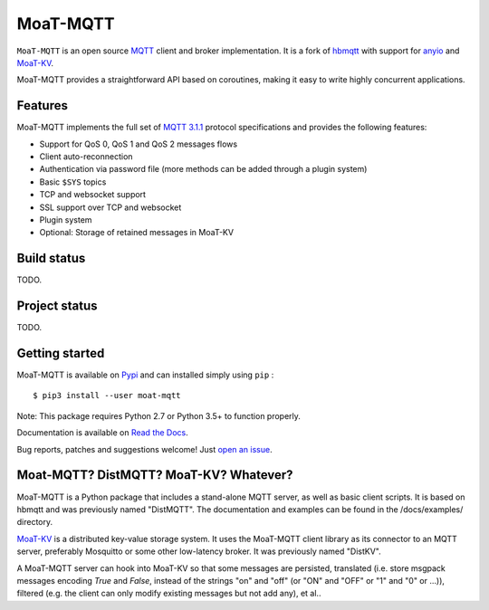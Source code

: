MoaT-MQTT
======

``MoaT-MQTT`` is an open source `MQTT`_ client and broker implementation. It
is a fork of `hbmqtt`_ with support for `anyio`_ and `MoaT-KV`_.

MoaT-MQTT provides a straightforward API based on coroutines, making it easy
to write highly concurrent applications.

.. _anyio: https://github.com/agronholm/anyio
.. _MoaT-KV: https://github.com/M-o-a-T/moat-kv
.. _hbmqtt: https://github.com/beerfactory/hbmqtt

Features
--------

MoaT-MQTT implements the full set of `MQTT 3.1.1`_ protocol specifications and provides the following features:

- Support for QoS 0, QoS 1 and QoS 2 messages flows
- Client auto-reconnection
- Authentication via password file (more methods can be added through a plugin system)
- Basic ``$SYS`` topics
- TCP and websocket support
- SSL support over TCP and websocket
- Plugin system
- Optional: Storage of retained messages in MoaT-KV

Build status
------------

TODO.

Project status
--------------

TODO.

Getting started
---------------

MoaT-MQTT is available on `Pypi <https://pypi.python.org/pypi/moat-mqtt>`_ and can installed simply using ``pip`` :
::

    $ pip3 install --user moat-mqtt

Note: This package requires Python 2.7 or Python 3.5+ to function properly.

Documentation is available on `Read the Docs`_.

Bug reports, patches and suggestions welcome! Just `open an issue`_.

.. image:: https://badges.gitter.im/Join%20Chat.svg
    :target: https://gitter.im/beerfactory/moat-mqtt?utm_source=badge&utm_medium=badge&utm_campaign=pr-badge&utm_content=badge
    :alt: 'Join the chat at https://gitter.im/beerfactory/moat-mqtt'

.. _MQTT: http://www.mqtt.org
.. _MQTT 3.1.1: http://docs.oasis-open.org/mqtt/mqtt/v3.1.1/os/mqtt-v3.1.1-os.html
.. _Read the Docs: http://moat-mqtt.readthedocs.org/
.. _open an issue: https://github.com/M-o-a-T/moat-mqtt/issues/new

Moat-MQTT? DistMQTT? MoaT-KV? Whatever?
--------------------------------------

MoaT-MQTT is a Python package that includes a stand-alone MQTT server, as
well as basic client scripts. It is based on hbmqtt and was previously
named "DistMQTT". The documentation and examples can be found in the /docs/examples/ directory.

`MoaT-KV <https://github.com/M-o-a-T/moat-kv>`_ is a distributed key-value
storage system. It uses the MoaT-MQTT client library as its connector to
an MQTT server, preferably Mosquitto or some other low-latency broker.
It was previously named "DistKV".

A MoaT-MQTT server can hook into MoaT-KV so that some messages are persisted,
translated (i.e. store msgpack messages encoding `True` and `False`, instead of
the strings "on" and "off" (or "ON" and "OFF" or "1" and "0" or …)), filtered
(e.g. the client can only modify existing messages but not add any), et al..